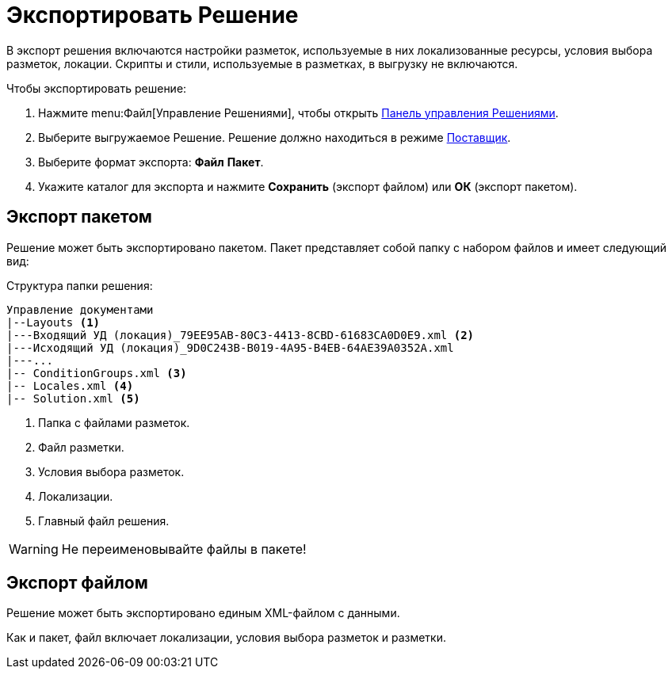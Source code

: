 = Экспортировать Решение

В экспорт решения включаются настройки разметок, используемые в них локализованные ресурсы, условия выбора разметок, локации. Скрипты и стили, используемые в разметках, в выгрузку не включаются.

.Чтобы экспортировать решение:
. Нажмите menu:Файл[Управление Решениями], чтобы открыть xref:solutions-control-panel.adoc[Панель управления Решениями].
. Выберите выгружаемое Решение. Решение должно находиться в режиме xref:solutions-general.adoc#two-modes[Поставщик].
. Выберите формат экспорта: *Файл* *Пакет*.
. Укажите каталог для экспорта и нажмите *Сохранить* (экспорт файлом) или *ОК* (экспорт пакетом).

[#package]
== Экспорт пакетом

Решение может быть экспортировано пакетом. Пакет представляет собой папку с набором файлов и имеет следующий вид:

.Структура папки решения:
[source]
----
Управление документами
|--Layouts <.>
|---Входящий УД (локация)_79EE95AB-80C3-4413-8CBD-61683CA0D0E9.xml <.>
|---Исходящий УД (локация)_9D0C243B-B019-4A95-B4EB-64AE39A0352A.xml
|---...
|-- ConditionGroups.xml <.>
|-- Locales.xml <.>
|-- Solution.xml <.>
----
<.> Папка с файлами разметок.
<.> Файл разметки.
<.> Условия выбора разметок.
<.> Локализации.
<.> Главный файл решения.

WARNING: Не переименовывайте файлы в пакете!

== Экспорт файлом

Решение может быть экспортировано единым XML-файлом с данными.

Как и пакет, файл включает локализации, условия выбора разметок и разметки.
